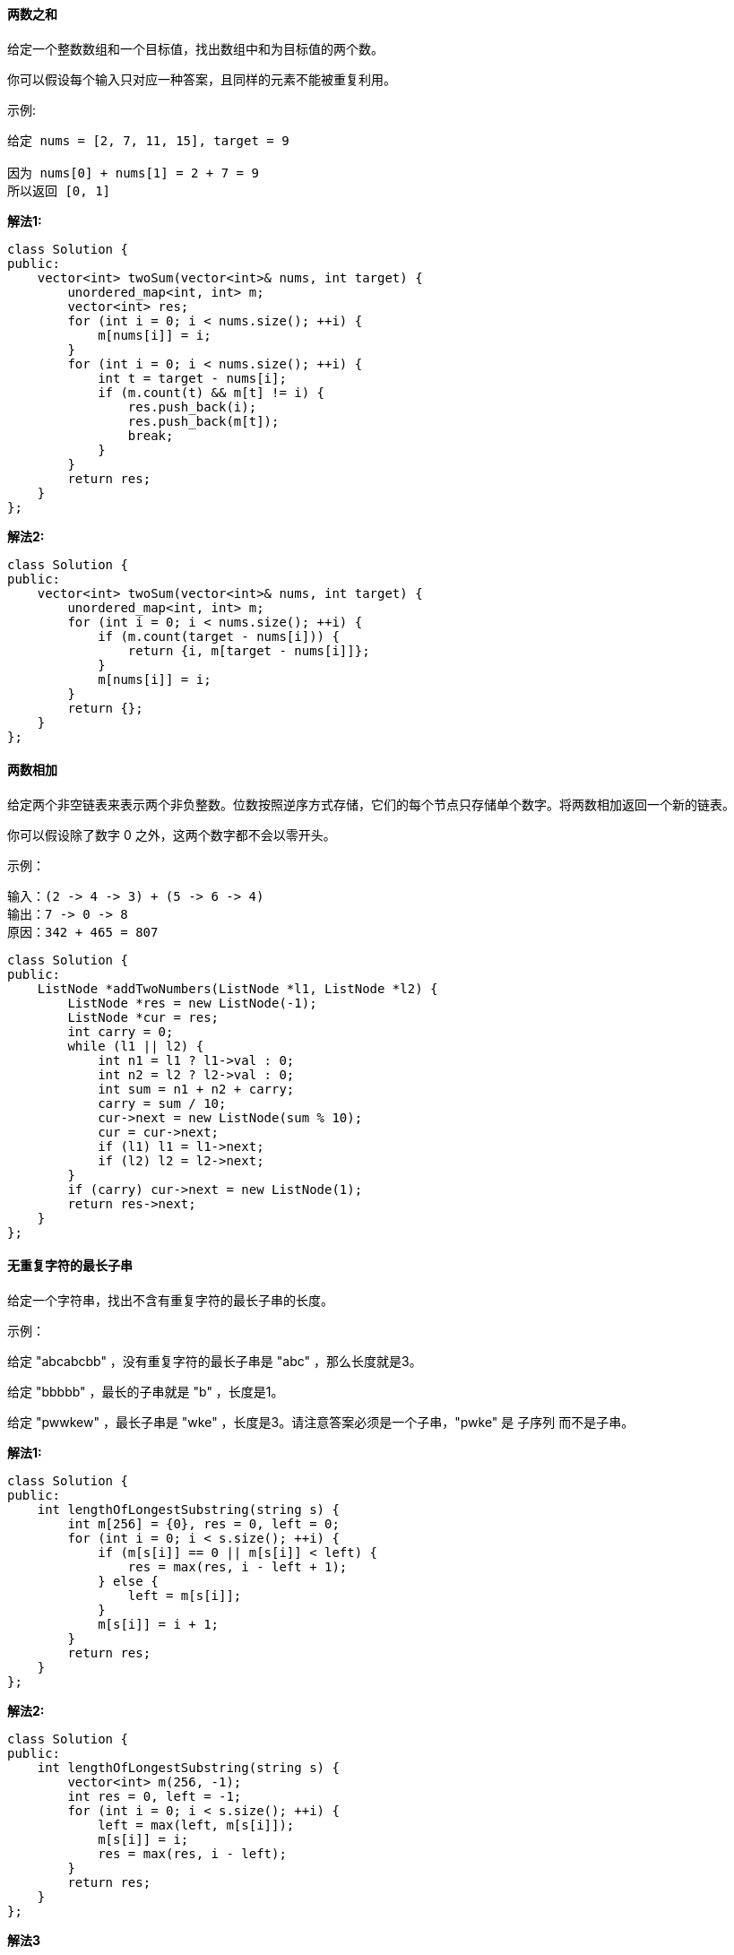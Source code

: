 ==== 两数之和

给定一个整数数组和一个目标值，找出数组中和为目标值的两个数。 +

你可以假设每个输入只对应一种答案，且同样的元素不能被重复利用。 +

示例: +

----
给定 nums = [2, 7, 11, 15], target = 9

因为 nums[0] + nums[1] = 2 + 7 = 9
所以返回 [0, 1]
----

**解法1:** +
[source,cpp,linenums]
----
class Solution {
public:
    vector<int> twoSum(vector<int>& nums, int target) {
        unordered_map<int, int> m;
        vector<int> res;
        for (int i = 0; i < nums.size(); ++i) {
            m[nums[i]] = i;
        }
        for (int i = 0; i < nums.size(); ++i) {
            int t = target - nums[i];
            if (m.count(t) && m[t] != i) {
                res.push_back(i);
                res.push_back(m[t]);
                break;
            }
        }
        return res;
    }
};
----

**解法2:** +

[source,cpp,linenums]
----
class Solution {
public:
    vector<int> twoSum(vector<int>& nums, int target) {
        unordered_map<int, int> m;
        for (int i = 0; i < nums.size(); ++i) {
            if (m.count(target - nums[i])) {
                return {i, m[target - nums[i]]};
            }
            m[nums[i]] = i;
        }
        return {};
    }
};
----

==== 两数相加

给定两个非空链表来表示两个非负整数。位数按照逆序方式存储，它们的每个节点只存储单个数字。将两数相加返回一个新的链表。 +

你可以假设除了数字 0 之外，这两个数字都不会以零开头。 +

示例： +

----
输入：(2 -> 4 -> 3) + (5 -> 6 -> 4)
输出：7 -> 0 -> 8
原因：342 + 465 = 807
----

[source, cpp, linenums]
----
class Solution {
public:
    ListNode *addTwoNumbers(ListNode *l1, ListNode *l2) {
        ListNode *res = new ListNode(-1);
        ListNode *cur = res;
        int carry = 0;
        while (l1 || l2) {
            int n1 = l1 ? l1->val : 0;
            int n2 = l2 ? l2->val : 0;
            int sum = n1 + n2 + carry;
            carry = sum / 10;
            cur->next = new ListNode(sum % 10);
            cur = cur->next;
            if (l1) l1 = l1->next;
            if (l2) l2 = l2->next;
        }
        if (carry) cur->next = new ListNode(1);
        return res->next;
    }
};
----

==== 无重复字符的最长子串

给定一个字符串，找出不含有重复字符的最长子串的长度。 +

示例： +

给定 "abcabcbb" ，没有重复字符的最长子串是 "abc" ，那么长度就是3。 +

给定 "bbbbb" ，最长的子串就是 "b" ，长度是1。 +

给定 "pwwkew" ，最长子串是 "wke" ，长度是3。请注意答案必须是一个子串，"pwke" 是 子序列  而不是子串。 +

**解法1:** +
[source, cpp, linenums]
----
class Solution {
public:
    int lengthOfLongestSubstring(string s) {
        int m[256] = {0}, res = 0, left = 0;
        for (int i = 0; i < s.size(); ++i) {
            if (m[s[i]] == 0 || m[s[i]] < left) {
                res = max(res, i - left + 1);
            } else {
                left = m[s[i]];
            }
            m[s[i]] = i + 1;
        }
        return res;
    }
};
----

**解法2:** +
[source,cpp, linenums]
----
class Solution {
public:
    int lengthOfLongestSubstring(string s) {
        vector<int> m(256, -1);
        int res = 0, left = -1;
        for (int i = 0; i < s.size(); ++i) {
            left = max(left, m[s[i]]);
            m[s[i]] = i;
            res = max(res, i - left);
        }
        return res;
    }
};
----

**解法3** +
[source, cpp, linenums]
----
class Solution {
public:
    int lengthOfLongestSubstring(string s) {
        int res = 0, left = 0, i = 0, n = s.size();
        unordered_set<char> t;
        while (i < n) {
            if (!t.count(s[i])) {
                t.insert(s[i++]);
                res = max(res, (int)t.size());
            }  else {
                t.erase(s[left++]);
            }
        }
        return res;
    }
};
----

**解法4:** +
[source, cpp, linenums]
----
class Solution {
public:
    int lengthOfLongestSubstring(string s) {
        int res = 0, left = 0, i = 0, n = s.size();
        unordered_map<char, int> m;
        for (int i = 0; i < n; ++i) {
            left = max(left, m[s[i]]);
            m[s[i]] = i + 1;
            res = max(res, i - left + 1);
        }
        return res;
    }
};
----

==== 两个排序数组的中位数

给定两个大小为 m 和 n 的有序数组 nums1 和 nums2 。 +

请找出这两个有序数组的中位数。要求算法的时间复杂度为 O(log (m+n)) 。 +

你可以假设 nums1 和 nums2 均不为空。 +



示例 1: +
----
nums1 = [1, 3]
nums2 = [2]

中位数是 2.0
----

示例 2: +

----
nums1 = [1, 2]
nums2 = [3, 4]

中位数是 (2 + 3)/2 = 2.5
----

**解法1:** +
[source,cpp,linenums]
----
class Solution {
public:
    double findMedianSortedArrays(vector<int>& nums1, vector<int>& nums2) {
        int total = nums1.size() + nums2.size();
        if (total % 2 == 1) {
            return findKth(nums1, 0, nums2, 0, total / 2 + 1);
        } else {
            return (findKth(nums1, 0, nums2, 0, total / 2) + findKth(nums1, 0, nums2, 0, total / 2 + 1)) / 2;
        }
    }
    double findKth(vector<int> &nums1, int i, vector<int> &nums2, int j, int k) {
        if (nums1.size() - i > nums2.size() - j) return findKth(nums2, j, nums1, i, k);
        if (nums1.size() == i) return nums2[j + k - 1];
        if (k == 1) return min(nums1[i], nums2[j]);
        int pa = min(i + k / 2, int(nums1.size())), pb = j + k - pa + i;
        if (nums1[pa - 1] < nums2[pb - 1])
            return findKth(nums1, pa, nums2, j, k - pa + i);
        else if (nums1[pa - 1] > nums2[pb - 1])
            return findKth(nums1, i, nums2, pb, k - pb + j);
        else
            return nums1[pa - 1];
    }
};
----

**解法2:** +
[source, cpp, linenums]
----
class Solution {
public:
    double findMedianSortedArrays(vector<int>& nums1, vector<int>& nums2) {
        int m = nums1.size(), n = nums2.size();
        return (findKth(nums1, nums2, (m + n + 1) / 2) + findKth(nums1, nums2, (m + n + 2) / 2)) / 2.0;
    }
    int findKth(vector<int> nums1, vector<int> nums2, int k) {
        int m = nums1.size(), n = nums2.size();
        if (m > n) return findKth(nums2, nums1, k);
        if (m == 0) return nums2[k - 1];
        if (k == 1) return min(nums1[0], nums2[0]);
        int i = min(m, k / 2), j = min(n, k / 2);
        if (nums1[i - 1] > nums2[j - 1]) {
            return findKth(nums1, vector<int>(nums2.begin() + j, nums2.end()), k - j);
        } else {
            return findKth(vector<int>(nums1.begin() + i, nums1.end()), nums2, k - i);
        }
        return 0;
    }
};
----

**解法3:** +
[source,cpp,linenums]
----
class Solution {
public:
    double findMedianSortedArrays(vector<int>& nums1, vector<int>& nums2) {
        int m = nums1.size(), n = nums2.size();
        if (m < n) return findMedianSortedArrays(nums2, nums1);
        if (n == 0) return ((double)nums1[(m - 1) / 2] + (double)nums1[m / 2]) / 2.0;
        int left = 0, right = n * 2;
        while (left <= right) {
            int mid2 = (left + right) / 2;
            int mid1 = m + n - mid2;
            double L1 = mid1 == 0 ? INT_MIN : nums1[(mid1 - 1) / 2];
            double L2 = mid2 == 0 ? INT_MIN : nums2[(mid2 - 1) / 2];
            double R1 = mid1 == m * 2 ? INT_MAX : nums1[mid1 / 2];
            double R2 = mid2 == n * 2 ? INT_MAX : nums2[mid2 / 2];
            if (L1 > R2) left = mid2 + 1;
            else if (L2 > R1) right = mid2 - 1;
            else return (max(L1, L2) + min(R1, R2)) / 2;
        }
        return -1;
    }
};
----

==== 最长回文子串

给定一个字符串 s，找到 s 中最长的回文子串。你可以假设 s 的最大长度为1000。 +

示例 1： +

----
输入: "babad"
输出: "bab"
注意: "aba"也是一个有效答案。
----

示例 2： +

----
输入: "cbbd"
输出: "bb"
----

**解法1:** +
[source, cpp, linenums]
----
class Solution {
public:
    string longestPalindrome(string s) {
        int startIdx = 0, left = 0, right = 0, len = 0;
        for (int i = 0; i < s.size() - 1; ++i) {
            if (s[i] == s[i + 1]) {
                left = i;
                right = i + 1;
                searchPalindrome(s, left, right, startIdx, len);
            }
            left = right = i;
            searchPalindrome(s, left, right, startIdx, len);
        }
        if (len == 0) len = s.size();
        return s.substr(startIdx, len);
    }
    void searchPalindrome(string s, int left, int right, int &startIdx, int &len) {
        int step = 1;
        while ((left - step) >= 0 && (right + step) < s.size()) {
            if (s[left - step] != s[right + step]) break;
            ++step;
        }
        int wide = right - left + 2 * step - 1;
        if (len < wide) {
            len = wide;
            startIdx = left - step + 1;
        }
    }
};
----

----
此题还可以用动态规划Dynamic Programming来解，根Palindrome Partitioning II 拆分回文串之二的解法很类似，我们维护一个二维数组dp，其中dp[i][j]表示字符串区间[i, j]是否为回文串，当i = j时，只有一个字符，肯定是回文串，如果i = j + 1，说明是相邻字符，此时需要判断s[i]是否等于s[j]，如果i和j不相邻，即i - j >= 2时，除了判断s[i]和s[j]相等之外，dp[j + 1][i - 1]若为真，就是回文串，通过以上分析，可以写出递推式如下：
dp[i, j]   = 1                                           if i == j

           = s[i] == s[j]                                if j = i + 1

           = s[i] == s[j] && dp[i + 1][j - 1]            if j > i + 1

这里有个有趣的现象就是如果我把下面的代码中的二维数组由int改为vector<vector<int> >后，就会超时，这说明int型的二维数组访问执行速度完爆std的vector啊，所以以后尽可能的还是用最原始的数据类型吧。
----

**解法2:** +
[source, cpp, linenums]
----
class Solution {
public:
    string longestPalindrome(string s) {
        int dp[s.size()][s.size()] = {0}, left = 0, right = 0, len = 0;
        for (int i = 0; i < s.size(); ++i) {
            for (int j = 0; j < i; ++j) {
                dp[j][i] = (s[i] == s[j] && (i - j < 2 || dp[j + 1][i - 1]));
                if (dp[j][i] && len < i - j + 1) {
                    len = i - j + 1;
                    left = j;
                    right = i;
                }
            }
            dp[i][i] = 1;
        }
        return s.substr(left, right - left + 1);
    }
};
----

----
最后要来的就是大名鼎鼎的马拉车算法Manacher's Algorithm，这个算法的神奇之处在于将时间复杂度提升到了O(n)这种逆天的地步，而算法本身也设计的很巧妙，很值得我们掌握。

这个马拉车算法Manacher‘s Algorithm是用来查找一个字符串的最长回文子串的线性方法，由一个叫Manacher的人在1975年发明的，这个方法的最大贡献是在于将时间复杂度提升到了线性，这是非常了不起的。对于回文串想必大家都不陌生，就是正读反读都一样的字符串，比如 "bob", "level", "noon" 等等，那么如何在一个字符串中找出最长回文子串呢，可以以每一个字符为中心，向两边寻找回文子串，在遍历完整个数组后，就可以找到最长的回文子串。但是这个方法的时间复杂度为O(n*n)，并不是很高效，下面我们来看时间复杂度为O(n)的马拉车算法。

由于回文串的长度可奇可偶，比如"bob"是奇数形式的回文，"noon"就是偶数形式的回文，马拉车算法的第一步是预处理，做法是在每一个字符的左右都加上一个特殊字符，比如加上'#'，那么

bob    -->    #b#o#b#

noon    -->    #n#o#o#n#

这样做的好处是不论原字符串是奇数还是偶数个，处理之后得到的字符串的个数都是奇数个，这样就不用分情况讨论了，而可以一起搞定。接下来我们还需要和处理后的字符串t等长的数组p，其中p[i]表示以t[i]字符为中心的回文子串的半径，若p[i] = 1，则该回文子串就是t[i]本身，那么我们来看一个简单的例子：

# 1 # 2 # 2 # 1 # 2 # 2 #
1 2 1 2 5 2 1 6 1 2 3 2 1

为啥我们关心回文子串的半径呢？看上面那个例子，以中间的 '1' 为中心的回文子串 "#2#2#1#2#2#" 的半径是6，而为添加井号的回文子串为 "22122"，长度是5，为半径减1。这是个普遍的规律么？我们再看看之前的那个 "#b#o#b#"，我们很容易看出来以中间的 'o' 为中心的回文串的半径是4，而 "bob"的长度是3，符合规律。再来看偶数个的情况"noon"，添加井号后的回文串为 "#n#o#o#n#"，以最中间的 '#' 为中心的回文串的半径是5，而 "noon" 的长度是4，完美符合规律。所以我们只要找到了最大的半径，就知道最长的回文子串的字符个数了。只知道长度无法确定子串，我们还需要知道子串的起始位置。

我们还是先来看中间的 '1' 在字符串 "#1#2#2#1#2#2#" 中的位置是7，而半径是6，貌似7-6=1，刚好就是回文子串 "22122" 在原串 "122122" 中的起始位置1。那么我们再来验证下 "bob"，"o" 在 "#b#o#b#" 中的位置是3，但是半径是4，这一减成负的了，肯定不对。所以我们应该至少把中心位置向后移动一位，才能为0啊，那么我们就需要在前面增加一个字符，这个字符不能是井号，也不能是s中可能出现的字符，所以我们暂且就用美元号吧，毕竟是博主最爱的东西嘛。这样都不相同的话就不会改变p值了，那么末尾要不要对应的也添加呢，其实不用的，不用加的原因是字符串的结尾标识为'\0'，等于默认加过了。那此时 "o" 在 "$#b#o#b#" 中的位置是4，半径是4，一减就是0了，貌似没啥问题。我们再来验证一下那个数字串，中间的 '1' 在字符串 "$#1#2#2#1#2#2#" 中的位置是8，而半径是6，这一减就是2了，而我们需要的1，所以我们要除以2。之前的 "bob" 因为相减已经是0了，除以2还是0，没有问题。再来验证一下 "noon"，中间的 '#' 在字符串 "$#n#o#o#n#" 中的位置是5，半径也是5，相减并除以2还是0，完美。可以任意试试其他的例子，都是符合这个规律的，最长子串的长度是半径减1，起始位置是中间位置减去半径再除以2。

那么下面我们就来看如何求p数组，需要新增两个辅助变量mx和id，其中id为能延伸到最右端的位置的那个回文子串的中心点位置，mx是回文串能延伸到的最右端的位置，这个算法的最核心的一行如下：

p[i] = mx > i ? min(p[2 * id - i], mx - i) : 1;

可以这么说，这行要是理解了，那么马拉车算法基本上就没啥问题了，那么这一行代码拆开来看就是

如果 mx > i, 则 p[i] = min( p[2 * id - i] , mx - i )

否则，p[i] = 1

当 mx - i > P[j] 的时候，以S[j]为中心的回文子串包含在以S[id]为中心的回文子串中，由于 i 和 j 对称，以S[i]为中心的回文子串必然包含在以S[id]为中心的回文子串中，所以必有 P[i] = P[j]，见下图。
----

image::images/question_5_1.png[width="40%", height="45%"]

当 P[j] >= mx - i 的时候，以S[j]为中心的回文子串不一定完全包含于以S[id]为中心的回文子串中，但是基于对称性可知，下图中两个绿框所包围的部分是相同的，也就是说以S[i]为中心的回文子串，其向右至少会扩张到mx的位置，也就是说 P[i] = mx - i。至于mx之后的部分是否对称，就只能老老实实去匹配了。 +

image::images/question_5_2.png[width="40%", height="45%"]

对于 mx <= i 的情况，无法对 P[i]做更多的假设，只能P[i] = 1，然后再去匹配了。 +

**解法3:** +
[source, cpp, linenums]
----
class Solution {
public:
    string longestPalindrome(string s) {
        string t ="$#";
        for (int i = 0; i < s.size(); ++i) {
            t += s[i];
            t += '#';
        }
        int p[t.size()] = {0}, id = 0, mx = 0, resId = 0, resMx = 0;
        for (int i = 0; i < t.size(); ++i) {
            p[i] = mx > i ? min(p[2 * id - i], mx - i) : 1;
            while (t[i + p[i]] == t[i - p[i]]) ++p[i];
            if (mx < i + p[i]) {
                mx = i + p[i];
                id = i;
            }
            if (resMx < p[i]) {
                resMx = p[i];
                resId = i;
            }
        }
        return s.substr((resId - resMx) / 2, resMx - 1);
    }
};
----

==== Z字形变换

将字符串 "PAYPALISHIRING" 以Z字形排列成给定的行数： +
----
P   A   H   N
A P L S I I G
Y   I   R
----
之后从左往右，逐行读取字符："PAHNAPLSIIGYIR" +

实现一个将字符串进行指定行数变换的函数: +
----
string convert(string s, int numRows);
----
示例 1: +

----
输入: s = "PAYPALISHIRING", numRows = 3
输出: "PAHNAPLSIIGYIR"
----
示例 2: +

----
输入: s = "PAYPALISHIRING", numRows = 4
输出: "PINALSIGYAHRPI"
解释:

P     I    N
A   L S  I G
Y A   H R
P     I
----

----
这道题刚开始看了半天没看懂是咋样变换的，上网查了些资料，终于搞懂了，就是要把字符串摆成一个之字型的，参考了网上这位仁兄的解法 (http://www.cnblogs.com/springfor/p/3889414.html)。

比如有一个字符串 “0123456789ABCDEF”，转为zigzag

当 n = 2 时：

0 2 4 6 8 A C E

1 3 5 7 9 B D F

当 n = 3 时：

0   4    8     C

1 3 5 7 9 B D F

2    6   A     E

当 n = 4 时：

0     6        C

1   5 7   B  D

2 4   8 A    E

3      9       F

我们发现，除了第一行和最后一行没有中间形成之字型的数字外，其他都有，而首位两行中相邻两个元素的index之差跟行数是相关的，为 2*nRows - 2, 根据这个特点，我们可以按顺序找到所有的黑色元素在元字符串的位置，将他们按顺序加到新字符串里面。对于红色元素出现的位置也是有规律的，每个红色元素的位置为 j + 2*nRows-2 - 2*i, 其中，j为前一个黑色元素的列数，i为当前行数。 比如当n = 4中的那个红色5，它的位置为 1 + 2*4-2 - 2*1 = 5，为原字符串的正确位置。当我们知道所有黑色元素和红色元素位置的正确算法，我们就可以一次性的把它们按顺序都加到新的字符串里面。代码如下：
----

[source, cpp, linenums]
----
class Solution {
public:
    string convert(string s, int nRows) {
        if (nRows <= 1) return s;
        string res = "";
        int size = 2 * nRows - 2;
        for (int i = 0; i < nRows; ++i) {
            for (int j = i; j < s.size(); j += size) {
                res += s[j];
                int tmp = j + size - 2 * i;
                if (i != 0 && i != nRows - 1 && tmp < s.size()) res += s[tmp];
            }
        }
        return res;
    }
};
----

==== 反转整数

给定一个 32 位有符号整数，将整数中的数字进行反转。 +

示例 1: +

----
输入: 123
输出: 321
----
 示例 2: +
----
输入: -123
输出: -321
----
示例 3: +
----
输入: 120
输出: 21
----
注意: +

假设我们的环境只能存储 32 位有符号整数，其数值范围是 [−231,  231 − 1]。根据这个假设，如果反转后的整数溢出，则返回 0。 +

**解法1:** +
[source, cpp, linenums]
----
class Solution {
public:
    int reverse(int x) {
        long long res = 0;
        bool isPositive = true;
        if (x < 0) {
            isPositive = false;
            x *= -1;
        }
        while (x > 0) {
            res = res * 10 + x % 10;
            x /= 10;
        }
        if (res > INT_MAX) return 0;
        if (isPositive) return res;
        else return -res;
    }
};
----

**解法2:** +
[source, cpp, linenums]
----
class Solution {
public:
    int reverse(int x) {
        int res = 0;
        while (x != 0) {
            if (abs(res) > INT_MAX / 10) return 0;
            res = res * 10 + x % 10;
            x /= 10;
        }
        return res;
    }
};
----

**解法3:** +
[source, cpp, linenums]
----
class Solution {
public:
    int reverse(int x) {
        long long res = 0;
        while (x != 0) {
            res = 10 * res + x % 10;
            x /= 10;
        }
        return (res > INT_MAX || res < INT_MIN) ? 0 : res;
    }
};
----

**解法4:** +
[source, cpp, linenums]
----
class Solution {
public:
    int reverse(int x) {
        int res = 0;
        while (x != 0) {
            int t = res * 10 + x % 10;
            if (t / 10 != res) return 0;
            res = t;
            x /= 10;
        }
        return res;
    }
};
----

==== 字符串转整数 (atoi)
实现 atoi，将字符串转为整数。 +

在找到第一个非空字符之前，需要移除掉字符串中的空格字符。如果第一个非空字符是正号或负号，选取该符号，并将其与后面尽可能多的连续的数字组合起来，这部分字符即为整数的值。如果第一个非空字符是数字，则直接将其与之后连续的数字字符组合起来，形成整数。 +

字符串可以在形成整数的字符后面包括多余的字符，这些字符可以被忽略，它们对于函数没有影响。 +

当字符串中的第一个非空字符序列不是个有效的整数；或字符串为空；或字符串仅包含空白字符时，则不进行转换。 +

若函数不能执行有效的转换，返回 0。 +

说明： +

假设我们的环境只能存储 32 位有符号整数，其数值范围是 [−231,  231 − 1]。如果数值超过可表示的范围，则返回  INT_MAX (231 − 1) 或 INT_MIN (−231) 。 +

示例 1: +
----
输入: "42"
输出: 42
----
示例 2: +
----
输入: "   -42"
输出: -42
解释: 第一个非空白字符为 '-', 它是一个负号。
     我们尽可能将负号与后面所有连续出现的数字组合起来，最后得到 -42 。
----
示例 3: +
----
输入: "4193 with words"
输出: 4193
解释: 转换截止于数字 '3' ，因为它的下一个字符不为数字。
----
示例 4: +
----
输入: "words and 987"
输出: 0
解释: 第一个非空字符是 'w', 但它不是数字或正、负号。
     因此无法执行有效的转换。
----
示例 5: +
----
输入: "-91283472332"
输出: -2147483648
解释: 数字 "-91283472332" 超过 32 位有符号整数范围。
     因此返回 INT_MIN (−231) 。
----

[source,cpp,linenums]
----
class Solution {
public:
    int myAtoi(string str) {
        if (str.empty()) return 0;
        int sign = 1, base = 0, i = 0, n = str.size();
        while (i < n && str[i] == ' ') ++i;
        if (str[i] == '+' || str[i] == '-') {
            sign = (str[i++] == '+') ? 1 : -1;
        }
        while (i < n && str[i] >= '0' && str[i] <= '9') {
            if (base > INT_MAX / 10 || (base == INT_MAX / 10 && str[i] - '0' > 7)) {
                return (sign == 1) ? INT_MAX : INT_MIN;
            }
            base = 10 * base + (str[i++] - '0');
        }
        return base * sign;
    }
};
----

==== 回文数
判断一个整数是否是回文数。回文数是指正序（从左向右）和倒序（从右向左）读都是一样的整数。 +

示例 1: +
----
输入: 121
输出: true
----
示例 2: +
----
输入: -121
输出: false
解释: 从左向右读, 为 -121 。 从右向左读, 为 121- 。因此它不是一个回文数。
----
示例 3: +
----
输入: 10
输出: false
解释: 从右向左读, 为 01 。因此它不是一个回文数。
----
进阶: +

你能不将整数转为字符串来解决这个问题吗？ +

**解法1:** +
[source, cpp, linenums]
----
class Solution {
public:
    bool isPalindrome(int x) {
        if (x < 0) return false;
        int div = 1;
        while (x / div >= 10) div *= 10;
        while (x > 0) {
            int left = x / div;
            int right = x % 10;
            if (left != right) return false;
            x = (x % div) / 10;
            div /= 100;
        }
        return true;
    }
};
----

**解法2:** +
[source, cpp, linenums]
----
class Solution {
public:
    bool isPalindrome(int x) {
        if (x < 0 || (x % 10 == 0 && x != 0)) return false;
        int revertNum = 0;
        while (x > revertNum) {
            revertNum = revertNum * 10 + x % 10;
            x /= 10;
        }
        return x == revertNum || x == revertNum / 10;
    }
};
----


**解法3:** +
[source, cpp, linenums]
----
class Solution {
public:
    bool isPalindrome(int x) {
        if (x < 0 || (x % 10 == 0 && x != 0)) return false;
        return reverse(x) == x;
    }
    int reverse(int x) {
        int res = 0;
        while (x != 0) {
            if (res > INT_MAX / 10) return -1;
            res = res * 10 + x % 10;
            x /= 10;
        }
        return res;
    }
};
----

==== 正则表达式匹配
给定一个字符串 (s) 和一个字符模式 (p)。实现支持 '.' 和 '*' 的正则表达式匹配。 +
----
'.' 匹配任意单个字符。
'*' 匹配零个或多个前面的元素。
----
匹配应该覆盖整个字符串 (s) ，而不是部分字符串。 +
说明: +

====
* s 可能为空，且只包含从 a-z 的小写字母。
* p 可能为空，且只包含从 a-z 的小写字母，以及字符 . 和 *。
====

示例 1: +

----
输入:
s = "aa"
p = "a"
输出: false
解释: "a" 无法匹配 "aa" 整个字符串。
----
示例 2: +

----
输入:
s = "aa"
p = "a*"
输出: true
解释: '*' 代表可匹配零个或多个前面的元素, 即可以匹配 'a' 。因此, 重复 'a' 一次, 字符串可变为 "aa"。
----
示例 3: +
----
输入:
s = "ab"
p = ".*"
输出: true
解释: ".*" 表示可匹配零个或多个('*')任意字符('.')。
----
示例 4: +
----
输入:
s = "aab"
p = "c*a*b"
输出: true
解释: 'c' 可以不被重复, 'a' 可以被重复一次。因此可以匹配字符串 "aab"。
----
示例 5: +
----
输入:
s = "mississippi"
p = "mis*is*p*."
输出: false
----

**解法1:** +
[source, cpp, linenums]
----
class Solution {
public:
    bool isMatch(string s, string p) {
        if (p.empty()) return s.empty();
        if (p.size() == 1) {
            return (s.size() == 1 && (s[0] == p[0] || p[0] == '.'));
        }
        if (p[1] != '*') {
            if (s.empty()) return false;
            return (s[0] == p[0] || p[0] == '.') && isMatch(s.substr(1), p.substr(1));
        }
        while (!s.empty() && (s[0] == p[0] || p[0] == '.')) {
            if (isMatch(s, p.substr(2))) return true;
            s = s.substr(1);
        }
        return isMatch(s, p.substr(2));
    }
};
----

**解法2:** +
[source, cpp, linenums]
----
class Solution {
public:
    bool isMatch(string s, string p) {
        if (p.empty()) return s.empty();
        if (p.size() > 1 && p[1] == '*') {
            return isMatch(s, p.substr(2)) || (!s.empty() && (s[0] == p[0] || p[0] == '.') && isMatch(s.substr(1), p));
        } else {
            return !s.empty() && (s[0] == p[0] || p[0] == '.') && isMatch(s.substr(1), p.substr(1));
        }
    }
};
----

**解法3:** +
[source, cpp, linenums]
----
class Solution {
public:
    bool isMatch(string s, string p) {
        int m = s.size(), n = p.size();
        vector<vector<bool>> dp(m + 1, vector<bool>(n + 1, false));
        dp[0][0] = true;
        for (int i = 0; i <= m; ++i) {
            for (int j = 1; j <= n; ++j) {
                if (j > 1 && p[j - 1] == '*') {
                    dp[i][j] = dp[i][j - 2] || (i > 0 && (s[i - 1] == p[j - 2] || p[j - 2] == '.') && dp[i - 1][j]);
                } else {
                    dp[i][j] = i > 0 && dp[i - 1][j - 1] && (s[i - 1] == p[j - 1] || p[j - 1] == '.');
                }
            }
        }
        return dp[m][n];
    }
};
----

==== 盛最多水的容器

给定 n 个非负整数 a1，a2，...，an，每个数代表坐标中的一个点 (i, ai) 。在坐标内画 n 条垂直线，垂直线 i 的两个端点分别为 (i, ai) 和 (i, 0)。 +

找出其中的两条线，使得它们与 x 轴共同构成的容器可以容纳最多的水。 +

说明：你不能倾斜容器，且 n 的值至少为 2。 +

image::images/question_11.jpg[width="30%", height="35%"]

图中垂直线代表输入数组 [1,8,6,2,5,4,8,3,7]。在此情况下，容器能够容纳水（表示为蓝色部分）的最大值为 49。 +

示例 : +
----
输入: [1,8,6,2,5,4,8,3,7]
输出: 49
----

这道求装最多水的容器的题和那道 Trapping Rain Water 收集雨水 很类似，但又有些不同，
那道题让求整个能收集雨水的量，这道只是让求最大的一个的装水量，而且还有一点不同的是，
那道题容器边缘不能算在里面，而这道题却可以算，相比较来说还是这道题容易一些，
我们需要定义i和j两个指针分别指向数组的左右两端，然后两个指针向中间搜索，每移动一次算一个值和结果比较取较大的，
容器装水量的算法是找出左右两个边缘中较小的那个乘以两边缘的距离，代码如下： +

**解法1:** +
[source, cpp, linenums]
----
class Solution {
public:
    int maxArea(vector<int>& height) {
        int res = 0, i = 0, j = height.size() - 1;
        while (i < j) {
            res = max(res, min(height[i], height[j]) * (j - i));
            height[i] < height[j] ? ++i : --j;
        }
        return res;
    }
};
----

下面这种方法是对上面的方法进行了小幅度的优化，对于相同的高度们直接移动i和j就行了，不再进行计算容量了，参见代码如下： +
**解法2:** +
[source, cpp, linenums]
----
class Solution {
public:
    int maxArea(vector<int>& height) {
        int res = 0, i = 0, j = height.size() - 1;
        while (i < j) {
            int h = min(height[i], height[j]);
            res = max(res, h * (j - i));
            while (i < j && h == height[i]) ++i;
            while (i < j && h == height[j]) --j;
        }
        return res;
    }
};
----

==== 整数转罗马数字

罗马数字包含以下七种字符： I， V， X， L，C，D 和 M。 +
----
字符          数值
I             1
V             5
X             10
L             50
C             100
D             500
M             1000
----
例如， 罗马数字 2 写做 II ，即为两个并列的 1。12 写做 XII ，即为 X + II 。 27 写做  XXVII, 即为 XX + V + II 。 +

通常情况下，罗马数字中小的数字在大的数字的右边。但也存在特例，例如 4 不写做 IIII，而是 IV。数字 1 在数字 5 的左边，所表示的数等于大数 5 减小数 1 得到的数值 4 。
同样地，数字 9 表示为 IX。这个特殊的规则只适用于以下六种情况： +

--
* I 可以放在 V (5) 和 X (10) 的左边，来表示 4 和 9.
* X 可以放在 L (50) 和 C (100) 的左边，来表示 40 和 90.
* C 可以放在 D (500) 和 M (1000) 的左边，来表示 400 和 900.
--

给定一个整数，将其转为罗马数字。输入确保在 1 到 3999 的范围内。 +
示例 1: +
----
输入: 3
输出: "III"
----

示例 2: +
----
输入: 4
输出: "IV"
----

示例 3: +
----
输入: 9
输出: "IX"
----

示例 4: +
----
输入: 58
输出: "LVIII"
解释: L = 50, V = 5, III = 3.
----

示例 5: +
----
输入: 1994
输出: "MCMXCIV"
解释: M = 1000, CM = 900, XC = 90, IV = 4.
----

之前那篇文章写的是罗马数字转化成整数(http://www.cnblogs.com/grandyang/p/4120857.html)， 这次变成了整数转化成罗马数字，基本算法还是一样。由于题目中限定了输入数字的范围(1 - 3999), 使得题目变得简单了不少。 +

例如整数 1437 的罗马数字为 MCDXXXVII， 我们不难发现，千位，百位，十位和个位上的数分别用罗马数字表示了。 1000 - M, 400 - CD, 30 - XXX, 7 - VII。所以我们要做的就是用取商法分别提取各个位上的数字，然后分别表示出来： +

--
100 - C

200 - CC

300 - CCC

400 - CD

500 - D

600 - DC

700 - DCC

800 - DCCC

900 - CM
--

我们可以分为四类，100到300一类，400一类，500到800一类，900最后一类。每一位上的情况都是类似的，代码如下： +

**解法1:** +
[source, cpp, linenums]
----
class Solution {
public:
    string intToRoman(int num) {
        string res = "";
        char roman[] = {'M', 'D', 'C', 'L', 'X', 'V', 'I'};
        int value[] = {1000, 500, 100, 50, 10, 5, 1};

        for (int n = 0; n < 7; n += 2) {
            int x = num / value[n];
            if (x < 4) {
                for (int i = 1; i <= x; ++i) res += roman[n];
            } else if (x == 4) res = res + roman[n] + roman[n - 1];
            else if (x > 4 && x < 9) {
                res += roman[n - 1];
                for (int i = 6; i <= x; ++i) res += roman[n];
            }
            else if (x == 9) res = res + roman[n] + roman[n - 2];
            num %= value[n];
        }
        return res;
    }
};
----

本题由于限制了输入数字范围这一特殊性，故而还有一种利用贪婪算法的解法，建立一个数表，每次通过查表找出当前最大的数，减去再继续查表。参见代码如下： +

**解法2:** +
[source, cpp, linenums]
----
class Solution {
public:
  string intToRoman(int num) {
      string res = "";
      vector<int> val{1000, 900, 500, 400, 100, 90, 50, 40, 10, 9, 5, 4, 1};
      vector<string> str{"M", "CM", "D", "CD", "C", "XC", "L", "XL", "X", "IX", "V", "IV", "I"};
      for (int i = 0; i < val.size(); ++i) {
          while (num >= val[i]) {
              num -= val[i];
              res += str[i];
          }
      }
      return res;
  }
};
----

下面这种方法个人感觉属于比较投机取巧的方法，把所有的情况都列了出来，然后直接按位查表，O(1)的时间复杂度啊，参见代码如下： +

**解法3:** +
[source, cpp, linenums]
----
class Solution {
public:
    string intToRoman(int num) {
        string res = "";
        vector<string> v1{"", "M", "MM", "MMM"};
        vector<string> v2{"", "C", "CC", "CCC", "CD", "D", "DC", "DCC", "DCCC", "CM"};
        vector<string> v3{"", "X", "XX", "XXX", "XL", "L", "LX", "LXX", "LXXX", "XC"};
        vector<string> v4{"", "I", "II", "III", "IV", "V", "VI", "VII", "VIII", "IX"};
        return v1[num / 1000] + v2[(num % 1000) / 100] + v3[(num % 100) / 10] + v4[num % 10];
    }
};
----

==== 罗马数字转整数

罗马数字包含以下七种字符: I， V， X， L，C，D 和 M。 +

----
字符          数值
I             1
V             5
X             10
L             50
C             100
D             500
M             1000
----

例如， 罗马数字 2 写做 II ，即为两个并列的 1。12 写做 XII ，即为 X + II 。 27 写做  XXVII, 即为 XX + V + II 。 +

通常情况下，罗马数字中小的数字在大的数字的右边。但也存在特例，例如 4 不写做 IIII，而是 IV。数字 1 在数字 5 的左边，所表示的数等于大数 5 减小数 1 得到的数值 4 。
同样地，数字 9 表示为 IX。这个特殊的规则只适用于以下六种情况： +

--
* I 可以放在 V (5) 和 X (10) 的左边，来表示 4 和 9。
* X 可以放在 L (50) 和 C (100) 的左边，来表示 40 和 90。
* C 可以放在 D (500) 和 M (1000) 的左边，来表示 400 和 900。
--

给定一个罗马数字，将其转换成整数。输入确保在 1 到 3999 的范围内。 +

示例 1: +
----
输入: "III"
输出: 3
----

示例 2: +
----
输入: "IV"
输出: 4
----

示例 3: +
----
输入: "IX"
输出: 9
----

示例 4: +
----
输入: "LVIII"
输出: 58
解释: L = 50, V= 5, III = 3.
----

示例 5: +
----
输入: "MCMXCIV"
输出: 1994
解释: M = 1000, CM = 900, XC = 90, IV = 4.
----

罗马数转化成数字问题，我们需要对于罗马数字很熟悉才能完成转换。以下截自百度百科： +

罗马数字是最早的数字表示方式，比阿拉伯数字早2000多年，起源于罗马。 +
如今我们最常见的罗马数字就是钟表的表盘符号：Ⅰ，Ⅱ，Ⅲ，Ⅳ（IIII），Ⅴ，Ⅵ，Ⅶ，Ⅷ，Ⅸ，Ⅹ，Ⅺ，Ⅻ…… +
对应阿拉伯数字（就是现在国际通用的数字），就是1，2，3，4，5，6，7，8，9，10，11，12。（注：阿拉伯数字其实是古代印度人发明的，后来由阿拉伯人传入欧洲，被欧洲人误称为阿拉伯数字。） +

1、相同的数字连写，所表示的数等于这些数字相加得到的数，如：Ⅲ = 3； +
2、小的数字在大的数字的右边，所表示的数等于这些数字相加得到的数， 如：Ⅷ = 8；Ⅻ = 12； +
3、小的数字，（限于Ⅰ、X 和C）在大的数字的左边，所表示的数等于大数减小数得到的数，如：Ⅳ= 4；Ⅸ= 9； +
4、正常使用时，连写的数字重复不得超过三次。（表盘上的四点钟“IIII”例外） +
5、在一个数的上面画一条横线，表示这个数扩大1000倍。 +

**有几条须注意掌握：** +

1、基本数字Ⅰ、X 、C 中的任何一个，自身连用构成数目，或者放在大数的右边连用构成数目，都不能超过三个；放在大数的左边只能用一个。 +
2、不能把基本数字V 、L 、D 中的任何一个作为小数放在大数的左边采用相减的方法构成数目；放在大数的右边采用相加的方式构成数目，只能使用一个。 +
3、V 和X 左边的小数字只能用Ⅰ。 +
4、L 和C 左边的小数字只能用X。 +
5、D 和M 左边的小数字只能用C。 +

而这道题好就好在没有让我们来验证输入字符串是不是罗马数字，这样省掉不少功夫。我们需要用到map数据结构，来将罗马数字的字母转化为对应的整数值，因为输入的一定是罗马数字，那么我们只要考虑两种情况即可： +
第一，如果当前数字是最后一个数字，或者之后的数字比它小的话，则加上当前数字 +
第二，其他情况则减去这个数字 +

**解法1:**
[source, cpp, linenums]
----
class Solution {
public:
    int romanToInt(string s) {
        int res = 0;
        unordered_map<char, int> m{{'I', 1}, {'V', 5}, {'X', 10}, {'L', 50}, {'C', 100}, {'D', 500}, {'M', 1000}};
        for (int i = 0; i < s.size(); ++i) {
            int val = m[s[i]];
            if (i == s.size() - 1 || m[s[i+1]] <= m[s[i]]) res += val;
            else res -= val;
        }
        return res;
    }
};
----

我们也可以每次跟前面的数字比较，如果小于等于前面的数字，我们先加上当前的数字，如果大于的前面的数字，我们加上当前的数字减去二倍前面的数字，这样可以把在上一个循环多加数减掉，参见代码如下: +

**解法2:** +
[source, cpp, linenums]
----
class Solution {
public:
    int romanToInt(string s) {
        int res = 0;
        unordered_map<char, int> m{{'I', 1}, {'V', 5}, {'X', 10}, {'L', 50}, {'C', 100}, {'D', 500}, {'M', 1000}};
        for (int i = 0; i < s.size(); ++i) {
            if (i == 0 || m[s[i]] <= m[s[i - 1]]) res += m[s[i]];
            else res += m[s[i]] - 2 * m[s[i - 1]];
        }
        return res;
    }
};
----

==== 最长公共前缀

编写一个函数来查找字符串数组中的最长公共前缀。 +

如果不存在公共前缀，返回空字符串 ""。 +

示例1: +
----
输入: ["flower","flow","flight"]
输出: "fl"
----

示例2: +
----
输入: ["dog","racecar","car"]
输出: ""
解释: 输入不存在公共前缀。
----

说明: +

所有输入只包含小写字母 a-z  +


这道题让我们求一系列字符串的共同前缀，没有什么特别的技巧，无脑查找即可，我们定义两个变量i和j，
其中i是遍历搜索字符串中的字符，j是遍历字符串集中的每个字符串。这里将单词上下排好，则相当于一个各行长度有可能不相等的二维数组，
我们遍历顺序和一般的横向逐行遍历不同，而是采用纵向逐列遍历，在遍历的过程中，如果某一行没有了，说明其为最短的单词，
因为共同前缀的长度不能长于最短单词，所以此时返回已经找出的共同前缀。我们每次取出第一个字符串的某一个位置的单词，
然后遍历其他所有字符串的对应位置看是否相等，如果有不满足的直接返回res，如果都相同，则将当前字符存入结果，继续检查下一个位置的字符，参见代码如下： +

**解法1:**
[source, cpp, linenums]
----
class Solution {
public:
    string longestCommonPrefix(vector<string>& strs) {
        if (strs.empty()) return "";
        string res = "";
        for (int j = 0; j < strs[0].size(); ++j) {
            char c = strs[0][j];
            for (int i = 1; i < strs.size(); ++i) {
                if (j >= strs[i].size() || strs[i][j] != c) {
                    return res;
                }
            }
            res.push_back(c);
        }
        return res;
    }
};
----

我们可以对上面的方法进行适当精简，如果我们发现当前某个字符和下一行对应位置的字符不相等，说明不会再有更长的共同前缀了，
我们直接通过用substr的方法直接取出共同前缀的子字符串。如果遍历结束前没有返回结果的话，说明第一个单词就是公共前缀，
返回为结果即可。代码如下： +

**解法2:**
[source, cpp, linenums]
----
class Solution {
public:
    string longestCommonPrefix(vector<string>& strs) {
        if (strs.empty()) return "";
        for (int j = 0; j < strs[0].size(); ++j) {
            for (int i = 0; i < strs.size() - 1; ++i) {
                if (j >= strs[i].size() || j >= strs[i + 1].size() || strs[i][j] != strs[i + 1][j]) {
                    return strs[i].substr(0, j);
                }
            }
        }
        return strs[0];
    }
};
----

我们再来看一种解法，这种方法给输入字符串数组排了个序，想想这样做有什么好处？既然是按字母顺序排序的话，
那么有共同字母多的两个字符串会被排到一起，而跟大家相同的字母越少的字符串会被挤到首尾两端，那么如果有共同前缀的话，
一定会出现在首尾两端的字符串中，所以我们只需要找首尾字母串的共同前缀即可。比如例子1排序后为 ["flight", "flow", "flower"]，
例子2排序后为 ["cat", "dog", "racecar"]，虽然例子2没有共同前缀，但也可以认为共同前缀是空串，且出现在首尾两端的字符串中。
由于是按字母顺序排的，而不是按长度，所以首尾字母的长度关系不知道，为了防止溢出错误，我们只遍历而这种较短的那个的长度，
找出共同前缀返回即可，参见代码如下： +

**解法3:**
[source, cpp, linenums]
----
class Solution {
public:
    string longestCommonPrefix(vector<string>& strs) {
        if (strs.empty()) return "";
        sort(strs.begin(), strs.end());
        int i = 0, len = min(strs[0].size(), strs.back().size());
        while (i < len && strs[0][i] == strs.back()[i]) ++i;
        return strs[0].substr(0, i);
    }
};
----

==== 三数之和

给定一个包含 n 个整数的数组 nums，判断 nums 中是否存在三个元素 a，b，c ，使得 a + b + c = 0 ？找出所有满足条件且不重复的三元组。 +

注意：答案中不可以包含重复的三元组。 +

----
例如, 给定数组 nums = [-1, 0, 1, 2, -1, -4]，

满足要求的三元组集合为：
[
  [-1, 0, 1],
  [-1, -1, 2]
]
----

这道题让我们求三数之和，比之前那道Two Sum要复杂一些，博主考虑过先fix一个数，然后另外两个数使用Two Sum那种HashMap的解法，但是会有重复结果出现，就算使用set来去除重复也不行，会TLE，看来此题并不是考我们Two Sum的解法。那么我们来分析一下这道题的特点，要我们找出三个数且和为0，那么除了三个数全是0的情况之外，肯定会有负数和正数，我们还是要先fix一个数，然后去找另外两个数，我们只要找到两个数且和为第一个fix数的相反数就行了，既然另外两个数不能使用Two Sum的那种解法来找，如果能更有效的定位呢？我们肯定不希望遍历所有两个数的组合吧，所以如果数组是有序的，那么我们就可以用双指针以线性时间复杂度来遍历所有满足题意的两个数组合。 +

我们对原数组进行排序，然后开始遍历排序后的数组，这里注意不是遍历到最后一个停止，而是到倒数第三个就可以了。这里我们可以先做个剪枝优化，就是当遍历到正数的时候就break，为啥呢，因为我们的数组现在是有序的了，如果第一个要fix的数就是正数了，那么后面的数字就都是正数，就永远不会出现和为0的情况了。然后我们还要加上重复就跳过的处理，处理方法是从第二个数开始，如果和前面的数字相等，就跳过，因为我们不想把相同的数字fix两次。对于遍历到的数，用0减去这个fix的数得到一个target，然后只需要再之后找到两个数之和等于target即可。我们用两个指针分别指向fix数字之后开始的数组首尾两个数，如果两个数和正好为target，则将这两个数和fix的数一起存入结果中。然后就是跳过重复数字的步骤了，两个指针都需要检测重复数字。如果两数之和小于target，则我们将左边那个指针i右移一位，使得指向的数字增大一些。同理，如果两数之和大于target，则我们将右边那个指针j左移一位，使得指向的数字减小一些，代码如下： +

**解法1:**
[source, cpp, linenums]
----
class Solution {
public:
    vector<vector<int>> threeSum(vector<int>& nums) {
        vector<vector<int>> res;
        sort(nums.begin(), nums.end());
        if (nums.empty() || nums.back() < 0 || nums.front() > 0) return {};
        for (int k = 0; k < nums.size(); ++k) {
            if (nums[k] > 0) break;
            if (k > 0 && nums[k] == nums[k - 1]) continue;
            int target = 0 - nums[k];
            int i = k + 1, j = nums.size() - 1;
            while (i < j) {
                if (nums[i] + nums[j] == target) {
                    res.push_back({nums[k], nums[i], nums[j]});
                    while (i < j && nums[i] == nums[i + 1]) ++i;
                    while (i < j && nums[j] == nums[j - 1]) --j;
                    ++i; --j;
                } else if (nums[i] + nums[j] < target) ++i;
                else --j;
            }
        }
        return res;
    }
};
----

或者我们也可以利用set的不能包含重复项的特点来防止重复项的产生，那么我们就不需要检测数字是否被fix过两次，不过个人觉得还是前面那种解法更好一些，参见代码如下： +

**解法2:**
[source, cpp, linenums]
----
class Solution {
public:
    vector<vector<int>> threeSum(vector<int>& nums) {
        set<vector<int>> res;
        sort(nums.begin(), nums.end());
        if (nums.empty() || nums.back() < 0 || nums.front() > 0) return {};
        for (int k = 0; k < nums.size(); ++k) {
            if (nums[k] > 0) break;
            int target = 0 - nums[k];
            int i = k + 1, j = nums.size() - 1;
            while (i < j) {
                if (nums[i] + nums[j] == target) {
                    res.insert({nums[k], nums[i], nums[j]});
                    while (i < j && nums[i] == nums[i + 1]) ++i;
                    while (i < j && nums[j] == nums[j - 1]) --j;
                    ++i; --j;
                } else if (nums[i] + nums[j] < target) ++i;
                else --j;
            }
        }
        return vector<vector<int>>(res.begin(), res.end());
    }
};
----

==== 最接近的三数之和

给定一个包括 n 个整数的数组 nums 和 一个目标值 target。找出 nums 中的三个整数，使得它们的和与 target 最接近。返回这三个数的和。假定每组输入只存在唯一答案。 +
----
例如，给定数组 nums = [-1，2，1，-4], 和 target = 1.

与 target 最接近的三个数的和为 2. (-1 + 2 + 1 = 2).
----

这道题让我们求最接近给定值的三数之和，是在之前那道 3Sum 三数之和的基础上又增加了些许难度，那么这道题让我们返回这个最接近于给定值的值，即我们要保证当前三数和跟给定值之间的差的绝对值最小，所以我们需要定义一个变量diff用来记录差的绝对值，然后我们还是要先将数组排个序，然后开始遍历数组，思路跟那道三数之和很相似，都是先确定一个数，然后用两个指针left和right来滑动寻找另外两个数，每确定两个数，我们求出此三数之和，然后算和给定值的差的绝对值存在newDiff中，然后和diff比较并更新diff和结果closest即可，代码如下： +

[source, cpp, linenums]
----
class Solution {
public:
    int threeSumClosest(vector<int>& nums, int target) {
        int closest = nums[0] + nums[1] + nums[2];
        int diff = abs(closest - target);
        sort(nums.begin(), nums.end());
        for (int i = 0; i < nums.size() - 2; ++i) {
            int left = i + 1, right = nums.size() - 1;
            while (left < right) {
                int sum = nums[i] + nums[left] + nums[right];
                int newDiff = abs(sum - target);
                if (diff > newDiff) {
                    diff = newDiff;
                    closest = sum;
                }
                if (sum < target) ++left;
                else --right;
            }
        }
        return closest;
    }
};
----

==== 电话号码的字母组合

给定一个仅包含数字 2-9 的字符串，返回所有它能表示的字母组合。 +

给出数字到字母的映射如下（与电话按键相同）。注意 1 不对应任何字母。 +

示例: +

----
输入："23"
输出：["ad", "ae", "af", "bd", "be", "bf", "cd", "ce", "cf"]
----

这道题让我们求电话号码的字母组合，即数字2到9中每个数字可以代表若干个字母，然后给一串数字，求出所有可能的组合，相类似的题目有Path Sum II，Subsets II，Permutations，Permutations II，Combinations，Combination Sum 和Combination Sum II 等等。我们用递归Recursion来解，我们需要建立一个字典，用来保存每个数字所代表的字符串，然后我们还需要一个变量level，记录当前生成的字符串的字符个数，实现套路和上述那些题十分类似。在递归函数中我们首先判断level，如果跟digits中数字的个数相等了，我们将当前的组合加入结果res中，然后返回。否则我们通过digits中的数字到dict中取出字符串，然后遍历这个取出的字符串，将每个字符都加到当前的组合后面，并调用递归函数即可，参见代码如下： +

**解法1:**
[source, cpp, linenums]
----
class Solution {
public:
    vector<string> letterCombinations(string digits) {
        if (digits.empty()) return {};
        vector<string> res;
        string dict[] = {"", "", "abc", "def", "ghi", "jkl", "mno", "pqrs", "tuv", "wxyz"};
        letterCombinationsDFS(digits, dict, 0, "", res);
        return res;
    }
    void letterCombinationsDFS(string digits, string dict[], int level, string out, vector<string> &res) {
        if (level == digits.size()) {res.push_back(out); return;}
        string str = dict[digits[level] - '0'];
        for (int i = 0; i < str.size(); ++i) {
            letterCombinationsDFS(digits, dict, level + 1, out + string(1, str[i]), res);
        }
    }
};
----

这道题我们也可以用迭代Iterative来解，在遍历digits中所有的数字时，我们先建立一个临时的字符串数组t，然后跟上面解法的操作一样，通过数字到dict中取出字符串str，然后遍历取出字符串中的所有字符，再遍历当前结果res中的每一个字符串，将字符加到后面，并加入到临时字符串数组t中。取出的字符串str遍历完成后，将临时字符串数组赋值给结果res，具体实现参见代码如下： +

**解法2:**
[source, cpp, linenums]
----
class Solution {
public:
    vector<string> letterCombinations(string digits) {
        if (digits.empty()) return {};
        vector<string> res{""};
        string dict[] = {"", "", "abc", "def", "ghi", "jkl", "mno", "pqrs", "tuv", "wxyz"};
        for (int i = 0; i < digits.size(); ++i) {
            vector<string> t;
            string str = dict[digits[i] - '0'];
            for (int j = 0; j < str.size(); ++j) {
                for (string s : res) t.push_back(s + str[j]);
            }
            res = t;
        }
        return res;
    }
};
----

==== 四数之和

给定一个包含 n 个整数的数组 nums 和一个目标值 target，判断 nums 中是否存在四个元素 a，b，c 和 d ，使得 a + b + c + d 的值与 target 相等？找出所有满足条件且不重复的四元组。 +

注意： +

答案中不可以包含重复的四元组。 +

----
给定数组 nums = [1, 0, -1, 0, -2, 2]，和 target = 0。

满足要求的四元组集合为：
[
  [-1,  0, 0, 1],
  [-2, -1, 1, 2],
  [-2,  0, 0, 2]
]
----

LeetCode中关于数字之和还有其他几道，分别是Two Sum 两数之和，3Sum 三数之和，3Sum Closest 最近三数之和，虽然难度在递增，但是整体的套路都是一样的，在这里为了避免重复项，我们使用了STL中的set，其特点是不能有重复，如果新加入的数在set中原本就存在的话，插入操作就会失败，这样能很好的避免的重复项的存在。此题的O(n^3)解法的思路跟3Sum 三数之和基本没啥区别，就是多加了一层for循环，其他的都一样，代码如下： +

[source, cpp, linenums]
----
class Solution {
public:
    vector<vector<int>> fourSum(vector<int> &nums, int target) {
        set<vector<int>> res;
        sort(nums.begin(), nums.end());
        for (int i = 0; i < int(nums.size() - 3); ++i) {
            for (int j = i + 1; j < int(nums.size() - 2); ++j) {
                if (j > i + 1 && nums[j] == nums[j - 1]) continue;
                int left = j + 1, right = nums.size() - 1;
                while (left < right) {
                    int sum = nums[i] + nums[j] + nums[left] + nums[right];
                    if (sum == target) {
                        vector<int> out{nums[i], nums[j], nums[left], nums[right]};
                        res.insert(out);
                        ++left; --right;
                    } else if (sum < target) ++left;
                    else --right;
                }
            }
        }
        return vector<vector<int>>(res.begin(), res.end());
    }
};
----

==== 删除链表的倒数第N个节点

给定一个链表，删除链表的倒数第 n 个节点，并且返回链表的头结点。 +

示例： +

----
给定一个链表: 1->2->3->4->5, 和 n = 2.

当删除了倒数第二个节点后，链表变为 1->2->3->5.
----

说明： +

给定的 n 保证是有效的。 +

进阶： +

你能尝试使用一趟扫描实现吗？ +

这道题让我们移除链表倒数第N个节点，限定n一定是有效的，即n不会大于链表中的元素总数。还有题目要求我们一次遍历解决问题，那么就得想些比较巧妙的方法了。比如我们首先要考虑的时，如何找到倒数第N个节点，由于只允许一次遍历，所以我们不能用一次完整的遍历来统计链表中元素的个数，而是遍历到对应位置就应该移除了。那么我们需要用两个指针来帮助我们解题，pre和cur指针。首先cur指针先向前走N步，如果此时cur指向空，说明N为链表的长度，则需要移除的为首元素，那么此时我们返回head->next即可，如果cur存在，我们再继续往下走，此时pre指针也跟着走，直到cur为最后一个元素时停止，此时pre指向要移除元素的前一个元素，我们再修改指针跳过需要移除的元素即可。代码如下： +

[source, cpp, linenums]
----
class Solution {
public:
    ListNode* removeNthFromEnd(ListNode* head, int n) {
        if (!head->next) return NULL;
        ListNode *pre = head, *cur = head;
        for (int i = 0; i < n; ++i) cur = cur->next;
        if (!cur) return head->next;
        while (cur->next) {
            cur = cur->next;
            pre = pre->next;
        }
        pre->next = pre->next->next;
        return head;
    }
};
----

==== 有效的括号

给定一个只包括 '('，')'，'{'，'}'，'['，']' 的字符串，判断字符串是否有效。 +

有效字符串需满足： +

--
* 左括号必须用相同类型的右括号闭合。
* 左括号必须以正确的顺序闭合。
--
注意空字符串可被认为是有效字符串。 +

示例1: +
----
输入: "()"
输出: true
----

示例 2: +
----
输入: "()[]{}"
输出: true
----

示例 3: +
----
输入: "(]"
输出: false
----

示例 4: +
----
输入: "([)]"
输出: false
----

示例 5: +
----
输入: "{[]}"
输出: true
----

这道题让我们验证输入的字符串是否为括号字符串，包括大括号，中括号和小括号。这里我们需要用一个栈，我们开始遍历输入字符串，如果当前字符为左半边括号时，则将其压入栈中，如果遇到右半边括号时，若此时栈为空，则直接返回false，如不为空，则取出栈顶元素，若为对应的左半边括号，则继续循环，反之返回false，代码如下： +

[source, cpp, linenums]
----
class Solution {
public:
    bool isValid(string s) {
        stack<char> parentheses;
        for (int i = 0; i < s.size(); ++i) {
            if (s[i] == '(' || s[i] == '[' || s[i] == '{') parentheses.push(s[i]);
            else {
                if (parentheses.empty()) return false;
                if (s[i] == ')' && parentheses.top() != '(') return false;
                if (s[i] == ']' && parentheses.top() != '[') return false;
                if (s[i] == '}' && parentheses.top() != '{') return false;
                parentheses.pop();
            }
        }
        return parentheses.empty();
    }
};
----
